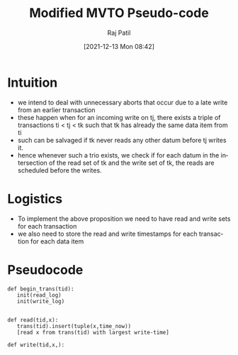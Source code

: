 #+options: ':nil *:t -:t ::t <:t H:3 \n:nil ^:t arch:headline
#+options: author:t broken-links:nil c:nil creator:nil
#+options: d:(not "LOGBOOK") date:t e:t email:nil f:t inline:t num:t
#+options: p:nil pri:nil prop:nil stat:t tags:t tasks:t tex:t
#+options: timestamp:t title:t toc:t todo:t |:t
#+title: Modified MVTO Pseudo-code
#+date: [2021-12-13 Mon 08:42]
#+author: Raj Patil
#+email: rajp152k@Raj-Y520
#+language: en
#+select_tags: export
#+exclude_tags: noexport
#+creator: Emacs 28.0.50 (Org mode 9.4.5)

* Intuition
 - we intend to deal with unnecessary aborts that occur due to a late write from an earlier transaction
 - these happen when for an incoming write on tj, there exists a triple of transactions ti < tj < tk such that tk has already the same data item from ti
 - such can be salvaged if tk never reads any other datum before tj writes it.
 - hence whenever such a trio exists, we check if for each datum in the intersection of the read set of tk and the write set of tk, the reads are scheduled before the writes.
* Logistics
 - To implement the above proposition we need to have read and write sets for each transaction
 - we also need to store the read and write timestamps for each transaction for each data item


*  Pseudocode 


#+begin_src
  def begin_trans(tid):
     init(read_log)
     init(write_log)


  def read(tid,x):
     trans(tid).insert(tuple(x,time_now))
     [read x from trans(tid) with largest write-time]

  def write(tid,x,):
    
#+end_src
